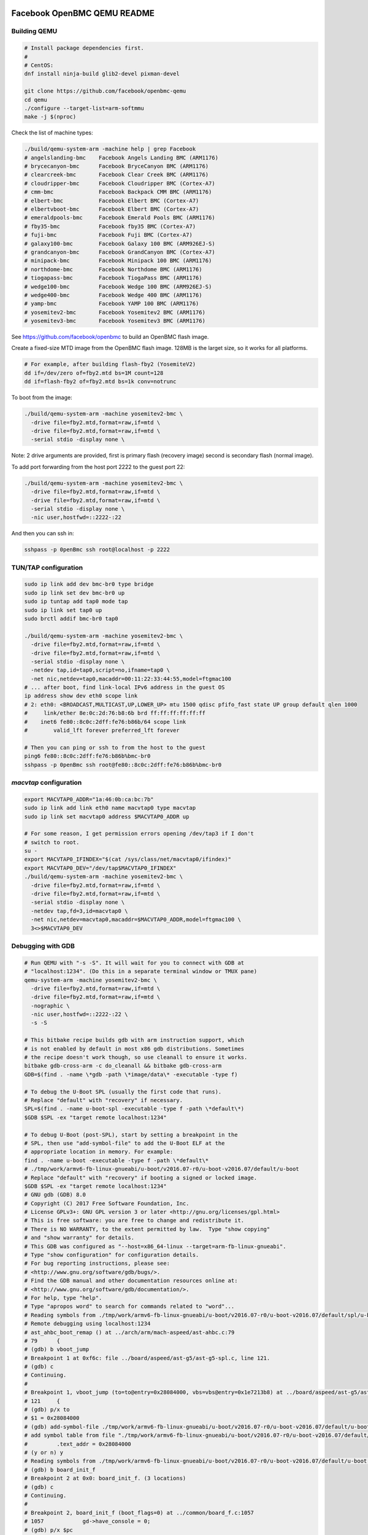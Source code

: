 ============================
Facebook OpenBMC QEMU README
============================

Building QEMU
=============

.. code-block:: shell

  # Install package dependencies first.
  #
  # CentOS:
  dnf install ninja-build glib2-devel pixman-devel

  git clone https://github.com/facebook/openbmc-qemu
  cd qemu
  ./configure --target-list=arm-softmmu
  make -j $(nproc)

Check the list of machine types:

.. code-block:: shell

  ./build/qemu-system-arm -machine help | grep Facebook
  # angelslanding-bmc    Facebook Angels Landing BMC (ARM1176)
  # brycecanyon-bmc      Facebook BryceCanyon BMC (ARM1176)
  # clearcreek-bmc       Facebook Clear Creek BMC (ARM1176)
  # cloudripper-bmc      Facebook Cloudripper BMC (Cortex-A7)
  # cmm-bmc              Facebook Backpack CMM BMC (ARM1176)
  # elbert-bmc           Facebook Elbert BMC (Cortex-A7)
  # elbertvboot-bmc      Facebook Elbert BMC (Cortex-A7)
  # emeraldpools-bmc     Facebook Emerald Pools BMC (ARM1176)
  # fby35-bmc            Facebook fby35 BMC (Cortex-A7)
  # fuji-bmc             Facebook Fuji BMC (Cortex-A7)
  # galaxy100-bmc        Facebook Galaxy 100 BMC (ARM926EJ-S)
  # grandcanyon-bmc      Facebook GrandCanyon BMC (Cortex-A7)
  # minipack-bmc         Facebook Minipack 100 BMC (ARM1176)
  # northdome-bmc        Facebook Northdome BMC (ARM1176)
  # tiogapass-bmc        Facebook TiogaPass BMC (ARM1176)
  # wedge100-bmc         Facebook Wedge 100 BMC (ARM926EJ-S)
  # wedge400-bmc         Facebook Wedge 400 BMC (ARM1176)
  # yamp-bmc             Facebook YAMP 100 BMC (ARM1176)
  # yosemitev2-bmc       Facebook Yosemitev2 BMC (ARM1176)
  # yosemitev3-bmc       Facebook Yosemitev3 BMC (ARM1176)

See https://github.com/facebook/openbmc to build an OpenBMC flash image.

Create a fixed-size MTD image from the OpenBMC flash image. 128MB is the
larget size, so it works for all platforms.

.. code-block:: shell

  # For example, after building flash-fby2 (YosemiteV2)
  dd if=/dev/zero of=fby2.mtd bs=1M count=128
  dd if=flash-fby2 of=fby2.mtd bs=1k conv=notrunc

To boot from the image:

.. code-block:: shell

  ./build/qemu-system-arm -machine yosemitev2-bmc \
    -drive file=fby2.mtd,format=raw,if=mtd \
    -drive file=fby2.mtd,format=raw,if=mtd \
    -serial stdio -display none \

Note: 2 drive arguments are provided, first is primary flash (recovery
image) second is secondary flash (normal image).

To add port forwarding from the host port 2222 to the guest port 22:

.. code-block:: shell

  ./build/qemu-system-arm -machine yosemitev2-bmc \
    -drive file=fby2.mtd,format=raw,if=mtd \
    -drive file=fby2.mtd,format=raw,if=mtd \
    -serial stdio -display none \
    -nic user,hostfwd=::2222-:22

And then you can ssh in:

.. code-block:: shell

  sshpass -p 0penBmc ssh root@localhost -p 2222

TUN/TAP configuration
=====================

.. code-block:: shell

  sudo ip link add dev bmc-br0 type bridge
  sudo ip link set dev bmc-br0 up
  sudo ip tuntap add tap0 mode tap
  sudo ip link set tap0 up
  sudo brctl addif bmc-br0 tap0

  ./build/qemu-system-arm -machine yosemitev2-bmc \
    -drive file=fby2.mtd,format=raw,if=mtd \
    -drive file=fby2.mtd,format=raw,if=mtd \
    -serial stdio -display none \
    -netdev tap,id=tap0,script=no,ifname=tap0 \
    -net nic,netdev=tap0,macaddr=00:11:22:33:44:55,model=ftgmac100
  # ... after boot, find link-local IPv6 address in the guest OS
  ip address show dev eth0 scope link
  # 2: eth0: <BROADCAST,MULTICAST,UP,LOWER_UP> mtu 1500 qdisc pfifo_fast state UP group default qlen 1000
  #     link/ether 8e:0c:2d:76:b8:6b brd ff:ff:ff:ff:ff:ff
  #    inet6 fe80::8c0c:2dff:fe76:b86b/64 scope link
  #        valid_lft forever preferred_lft forever

  # Then you can ping or ssh to from the host to the guest
  ping6 fe80::8c0c:2dff:fe76:b86b%bmc-br0
  sshpass -p 0penBmc ssh root@fe80::8c0c:2dff:fe76:b86b%bmc-br0

`macvtap` configuration
=======================

.. code-block:: shell

  export MACVTAP0_ADDR="1a:46:0b:ca:bc:7b"
  sudo ip link add link eth0 name macvtap0 type macvtap
  sudo ip link set macvtap0 address $MACVTAP0_ADDR up

  # For some reason, I get permission errors opening /dev/tap3 if I don't
  # switch to root.
  su -
  export MACVTAP0_IFINDEX="$(cat /sys/class/net/macvtap0/ifindex)"
  export MACVTAP0_DEV="/dev/tap$MACVTAP0_IFINDEX"
  ./build/qemu-system-arm -machine yosemitev2-bmc \
    -drive file=fby2.mtd,format=raw,if=mtd \
    -drive file=fby2.mtd,format=raw,if=mtd \
    -serial stdio -display none \
    -netdev tap,fd=3,id=macvtap0 \
    -net nic,netdev=macvtap0,macaddr=$MACVTAP0_ADDR,model=ftgmac100 \
    3<>$MACVTAP0_DEV

Debugging with GDB
==================

.. code-block:: shell

  # Run QEMU with "-s -S". It will wait for you to connect with GDB at
  # "localhost:1234". (Do this in a separate terminal window or TMUX pane)
  qemu-system-arm -machine yosemitev2-bmc \
    -drive file=fby2.mtd,format=raw,if=mtd \
    -drive file=fby2.mtd,format=raw,if=mtd \
    -nographic \
    -nic user,hostfwd=::2222-:22 \
    -s -S

  # This bitbake recipe builds gdb with arm instruction support, which
  # is not enabled by default in most x86 gdb distributions. Sometimes
  # the recipe doesn't work though, so use cleanall to ensure it works.
  bitbake gdb-cross-arm -c do_cleanall && bitbake gdb-cross-arm
  GDB=$(find . -name \*gdb -path \*image/data\* -executable -type f)

  # To debug the U-Boot SPL (usually the first code that runs).
  # Replace "default" with "recovery" if necessary.
  SPL=$(find . -name u-boot-spl -executable -type f -path \*default\*)
  $GDB $SPL -ex "target remote localhost:1234"

  # To debug U-Boot (post-SPL), start by setting a breakpoint in the
  # SPL, then use "add-symbol-file" to add the U-Boot ELF at the
  # appropriate location in memory. For example:
  find . -name u-boot -executable -type f -path \*default\*
  # ./tmp/work/armv6-fb-linux-gnueabi/u-boot/v2016.07-r0/u-boot-v2016.07/default/u-boot
  # Replace "default" with "recovery" if booting a signed or locked image.
  $GDB $SPL -ex "target remote localhost:1234"
  # GNU gdb (GDB) 8.0
  # Copyright (C) 2017 Free Software Foundation, Inc.
  # License GPLv3+: GNU GPL version 3 or later <http://gnu.org/licenses/gpl.html>
  # This is free software: you are free to change and redistribute it.
  # There is NO WARRANTY, to the extent permitted by law.  Type "show copying"
  # and "show warranty" for details.
  # This GDB was configured as "--host=x86_64-linux --target=arm-fb-linux-gnueabi".
  # Type "show configuration" for configuration details.
  # For bug reporting instructions, please see:
  # <http://www.gnu.org/software/gdb/bugs/>.
  # Find the GDB manual and other documentation resources online at:
  # <http://www.gnu.org/software/gdb/documentation/>.
  # For help, type "help".
  # Type "apropos word" to search for commands related to "word"...
  # Reading symbols from ./tmp/work/armv6-fb-linux-gnueabi/u-boot/v2016.07-r0/u-boot-v2016.07/default/spl/u-boot-spl...done.
  # Remote debugging using localhost:1234
  # ast_ahbc_boot_remap () at ../arch/arm/mach-aspeed/ast-ahbc.c:79
  # 79      {
  # (gdb) b vboot_jump
  # Breakpoint 1 at 0xf6c: file ../board/aspeed/ast-g5/ast-g5-spl.c, line 121.
  # (gdb) c
  # Continuing.
  #
  # Breakpoint 1, vboot_jump (to=to@entry=0x28084000, vbs=vbs@entry=0x1e7213b8) at ../board/aspeed/ast-g5/ast-g5-spl.c:121
  # 121     {
  # (gdb) p/x to
  # $1 = 0x28084000
  # (gdb) add-symbol-file ./tmp/work/armv6-fb-linux-gnueabi/u-boot/v2016.07-r0/u-boot-v2016.07/default/u-boot $1
  # add symbol table from file "./tmp/work/armv6-fb-linux-gnueabi/u-boot/v2016.07-r0/u-boot-v2016.07/default/u-boot" at
  #         .text_addr = 0x28084000
  # (y or n) y
  # Reading symbols from ./tmp/work/armv6-fb-linux-gnueabi/u-boot/v2016.07-r0/u-boot-v2016.07/default/u-boot...done.
  # (gdb) b board_init_f
  # Breakpoint 2 at 0x0: board_init_f. (3 locations)
  # (gdb) c
  # Continuing.
  #
  # Breakpoint 2, board_init_f (boot_flags=0) at ../common/board_f.c:1057
  # 1057            gd->have_console = 0;
  # (gdb) p/x $pc
  # $2 = 0x2808f2a8
  # (gdb)
  #
  # To automate this process, you can use a gdb script:
  cat goto_uboot_board_init_f
  # target remote localhost:1234
  # b vboot_jump
  # c
  # p/x to
  # add-symbol-file ./tmp/work/armv6-fb-linux-gnueabi/u-boot/v2016.07-r0/u-boot-v2016.07/default/u-boot $1
  # b board_init_f
  # c
  $GDB $SPL -ex "source goto_uboot_board_init_f"

  # There's actually another relocation step within U-Boot proper, when
  # U-Boot relocates from SRAM to DRAM. This requires another "add-symbol-file" call:
  cat goto_uboot_board_init_r
  # source goto_uboot_board_init_f
  # b relocate_done
  # c
  # p/x ((gd_t*)$r9)->relocaddr
  # add-symbol-file ./tmp/work/armv6-fb-linux-gnueabi/u-boot/v2016.07-r0/u-boot-v2016.07/default/u-boot $2
  # b board_init_r
  # c
  $GDB $SPL -ex "source goto_uboot_board_init_r"
  # This will go all the way to post-relocation U-Boot proper.

  # To debug the kernel, you need to build with some debug options enabled,
  # and you need to allow-list the vmlinux-gdb.py script in your ~/.gdbinit script.
  git diff
  # diff --git a/meta-facebook/meta-fby2/meta-fby2-kernel/recipes-kernel/linux/files/defconfig b/meta-facebook/meta-fby2/meta-fby2-kernel/recipes-kernel/linux/files/defconfig
  # index 8fc53f3d54..fb961b6f70 100644
  # --- a/meta-facebook/meta-fby2/meta-fby2-kernel/recipes-kernel/linux/files/defconfig
  # +++ b/meta-facebook/meta-fby2/meta-fby2-kernel/recipes-kernel/linux/files/defconfig
  # @@ -3450,3 +3450,10 @@ CONFIG_DEBUG_LL_INCLUDE="mach/debug-macro.S"
  #  CONFIG_UNCOMPRESS_INCLUDE="debug/uncompress.h"
  #  # CONFIG_PID_IN_CONTEXTIDR is not set
  #  # CONFIG_CORESIGHT is not set
  # +
  # +CONFIG_DEBUG_INFO=y
  # +CONFIG_DEBUG_INFO_DWARF4=y
  # +CONFIG_GDB_SCRIPTS=y
  # +CONFIG_FRAME_POINTER=y
  # +CONFIG_DEBUG_KERNEL=y
  cat ~/.gdbinit
  # add-auto-load-safe-path /
  VMLINUX=$(find . -name vmlinux -executable -type f | tail -n 1)
  $GDB $VMLINUX -ex "target remote localhost:1234"
  # You can basically break on anything in a kernel driver, no relocation stuff to deal with.
  # Or, you can ctrl-C to interrupt, to debug a hang.
  # (gdb) b ast_adc_probe
  # (gdb) c

Testing temperature sensors
===========================

You can change the value of a temperature sensor, and many other kinds
of device attributes that QEMU emulates, through the QEMU monitor. Use
"-nographic" instead of "-serial stdio -display none", and press the
key sequence "ctrl-a; c" to enter the monitor and start modifying things.

.. code-block:: shell

  qemu-system-arm -machine yosemitev2-bmc
    -drive file=fby2.mtd,format=raw,if=mtd \
    -drive file=fby2.mtd,format=raw,if=mtd \
    -nographic \
    -nic user,hostfwd=::2222-:22
  ...
  # ctrl-a; c
  QEMU 6.1.50 monitor - type 'help' for more information
  (qemu) help
  # ...
  (qemu) qom-list /
  qom-list /
  type (string)
  machine (child<yosemitev2-bmc-machine>)
  chardevs (child<container>)
  objects (child<container>)
  (qemu)


===========
QEMU README
===========

QEMU is a generic and open source machine & userspace emulator and
virtualizer.

QEMU is capable of emulating a complete machine in software without any
need for hardware virtualization support. By using dynamic translation,
it achieves very good performance. QEMU can also integrate with the Xen
and KVM hypervisors to provide emulated hardware while allowing the
hypervisor to manage the CPU. With hypervisor support, QEMU can achieve
near native performance for CPUs. When QEMU emulates CPUs directly it is
capable of running operating systems made for one machine (e.g. an ARMv7
board) on a different machine (e.g. an x86_64 PC board).

QEMU is also capable of providing userspace API virtualization for Linux
and BSD kernel interfaces. This allows binaries compiled against one
architecture ABI (e.g. the Linux PPC64 ABI) to be run on a host using a
different architecture ABI (e.g. the Linux x86_64 ABI). This does not
involve any hardware emulation, simply CPU and syscall emulation.

QEMU aims to fit into a variety of use cases. It can be invoked directly
by users wishing to have full control over its behaviour and settings.
It also aims to facilitate integration into higher level management
layers, by providing a stable command line interface and monitor API.
It is commonly invoked indirectly via the libvirt library when using
open source applications such as oVirt, OpenStack and virt-manager.

QEMU as a whole is released under the GNU General Public License,
version 2. For full licensing details, consult the LICENSE file.


Documentation
=============

Documentation can be found hosted online at
`<https://www.qemu.org/documentation/>`_. The documentation for the
current development version that is available at
`<https://www.qemu.org/docs/master/>`_ is generated from the ``docs/``
folder in the source tree, and is built by `Sphinx
<https://www.sphinx-doc.org/en/master/>_`.


Building
========

QEMU is multi-platform software intended to be buildable on all modern
Linux platforms, OS-X, Win32 (via the Mingw64 toolchain) and a variety
of other UNIX targets. The simple steps to build QEMU are:


.. code-block:: shell

  mkdir build
  cd build
  ../configure
  make

Additional information can also be found online via the QEMU website:

* `<https://wiki.qemu.org/Hosts/Linux>`_
* `<https://wiki.qemu.org/Hosts/Mac>`_
* `<https://wiki.qemu.org/Hosts/W32>`_


Submitting patches
==================

The QEMU source code is maintained under the GIT version control system.

.. code-block:: shell

   git clone https://gitlab.com/qemu-project/qemu.git

When submitting patches, one common approach is to use 'git
format-patch' and/or 'git send-email' to format & send the mail to the
qemu-devel@nongnu.org mailing list. All patches submitted must contain
a 'Signed-off-by' line from the author. Patches should follow the
guidelines set out in the `style section
<https://www.qemu.org/docs/master/devel/style.html>` of
the Developers Guide.

Additional information on submitting patches can be found online via
the QEMU website

* `<https://wiki.qemu.org/Contribute/SubmitAPatch>`_
* `<https://wiki.qemu.org/Contribute/TrivialPatches>`_

The QEMU website is also maintained under source control.

.. code-block:: shell

  git clone https://gitlab.com/qemu-project/qemu-web.git

* `<https://www.qemu.org/2017/02/04/the-new-qemu-website-is-up/>`_

A 'git-publish' utility was created to make above process less
cumbersome, and is highly recommended for making regular contributions,
or even just for sending consecutive patch series revisions. It also
requires a working 'git send-email' setup, and by default doesn't
automate everything, so you may want to go through the above steps
manually for once.

For installation instructions, please go to

*  `<https://github.com/stefanha/git-publish>`_

The workflow with 'git-publish' is:

.. code-block:: shell

  $ git checkout master -b my-feature
  $ # work on new commits, add your 'Signed-off-by' lines to each
  $ git publish

Your patch series will be sent and tagged as my-feature-v1 if you need to refer
back to it in the future.

Sending v2:

.. code-block:: shell

  $ git checkout my-feature # same topic branch
  $ # making changes to the commits (using 'git rebase', for example)
  $ git publish

Your patch series will be sent with 'v2' tag in the subject and the git tip
will be tagged as my-feature-v2.

Bug reporting
=============

The QEMU project uses GitLab issues to track bugs. Bugs
found when running code built from QEMU git or upstream released sources
should be reported via:

* `<https://gitlab.com/qemu-project/qemu/-/issues>`_

If using QEMU via an operating system vendor pre-built binary package, it
is preferable to report bugs to the vendor's own bug tracker first. If
the bug is also known to affect latest upstream code, it can also be
reported via GitLab.

For additional information on bug reporting consult:

* `<https://wiki.qemu.org/Contribute/ReportABug>`_


ChangeLog
=========

For version history and release notes, please visit
`<https://wiki.qemu.org/ChangeLog/>`_ or look at the git history for
more detailed information.


Contact
=======

The QEMU community can be contacted in a number of ways, with the two
main methods being email and IRC

* `<mailto:qemu-devel@nongnu.org>`_
* `<https://lists.nongnu.org/mailman/listinfo/qemu-devel>`_
* #qemu on irc.oftc.net

Information on additional methods of contacting the community can be
found online via the QEMU website:

* `<https://wiki.qemu.org/Contribute/StartHere>`_
